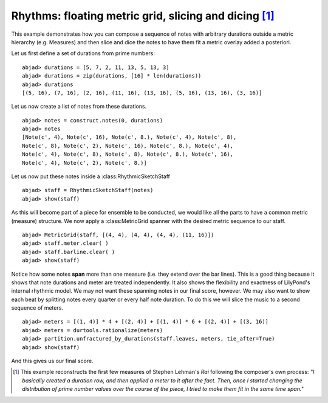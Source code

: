Rhythms: floating metric grid, slicing and dicing [#f1]_
========================================================

This example demonstrates how you can compose a sequence of notes with
arbitrary durations outside a metric hierarchy (e.g. Measures) and
then slice and dice the notes to have them fit a metric overlay added
a posteriori.

Let us first define a set of durations from prime numbers:

::

    abjad> durations = [5, 7, 2, 11, 13, 5, 13, 3]
    abjad> durations = zip(durations, [16] * len(durations))
    abjad> durations
    [(5, 16), (7, 16), (2, 16), (11, 16), (13, 16), (5, 16), (13, 16), (3, 16)]


Let us now create a list of notes from these durations.

::

    abjad> notes = construct.notes(0, durations)
    abjad> notes
    [Note(c', 4), Note(c', 16), Note(c', 8.), Note(c', 4), Note(c', 8), 
    Note(c', 8), Note(c', 2), Note(c', 16), Note(c', 8.), Note(c', 4), 
    Note(c', 4), Note(c', 8), Note(c', 8), Note(c', 8.), Note(c', 16), 
    Note(c', 4), Note(c', 2), Note(c', 8.)]



Let us now put these notes inside a :class:RhythmicSketchStaff

::

    abjad> staff = RhythmicSketchStaff(notes)
    abjad> show(staff)

.. image:: images/example1.png

As this will become part of a piece for ensemble to be conducted, we
would like all the parts to have a common metric (measure) structure.
We now apply a :class:MetricGrid spanner with the desired metric sequence
to our staff.

::

    abjad> MetricGrid(staff, [(4, 4), (4, 4), (4, 4), (11, 16)])
    abjad> staff.meter.clear( )
    abjad> staff.barline.clear( )
    abjad> show(staff)

.. image:: images/example2.png

Notice how some notes **span** more than one measure (i.e. they extend
over the bar lines). This is a good thing because it shows that note
durations and meter are treated independently. It also shows the
flexibility and exactness of LilyPond's internal rhythmic model. We
may not want these spanning notes in our final score, however. We may
also want to show each beat by splitting notes every quarter or every
half note duration. To do this we will slice the music to a second
sequence of meters.

::

    abjad> meters = [(1, 4)] * 4 + [(2, 4)] + [(1, 4)] * 6 + [(2, 4)] + [(3, 16)]
    abjad> meters = durtools.rationalize(meters)
    abjad> partition.unfractured_by_durations(staff.leaves, meters, tie_after=True)
    abjad> show(staff)

.. image:: images/example3.png


And this gives us our final score.

.. [#f1] This example reconstructs the first few measures of Stephen Lehman's `Rai` following the composer's own process: *"I basically created a duration row, and then applied a meter to it after the fact. Then, once I started changing the distribution of prime number values over the course of the piece, I tried to make them fit in the same time span."*



